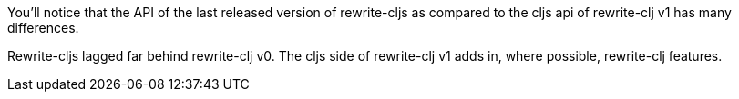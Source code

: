 You'll notice that the API of the last released version of rewrite-cljs as compared to the cljs api of rewrite-clj v1 has many differences.

Rewrite-cljs lagged far behind rewrite-clj v0.
The cljs side of rewrite-clj v1 adds in, where possible, rewrite-clj features.
